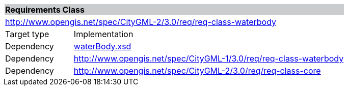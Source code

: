 [[water-body-requirements-class]]
[cols="1,4",width="100%"]
|===
2+|*Requirements Class* {set:cellbgcolor:#CACCCE}
2+|http://www.opengis.net/spec/CityGML-2/3.0/req/req-class-waterbody {set:cellbgcolor:#FFFFFF}
|Target type |Implementation
|Dependency |http://schemas.opengis.net/citygml/waterbody/3.0/waterBody.xsd[waterBody.xsd^]
|Dependency |http://www.opengis.net/spec/CityGML-1/3.0/req/req-class-waterbody
|Dependency |http://www.opengis.net/spec/CityGML-2/3.0/req/req-class-core
|===
